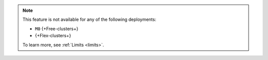 .. note::

   This feature is not available for any of the following deployments:

   - ``M0`` {+Free-clusters+}
   - {+Flex-clusters+}

   To learn more, see :ref:`Limits <limits>`.

